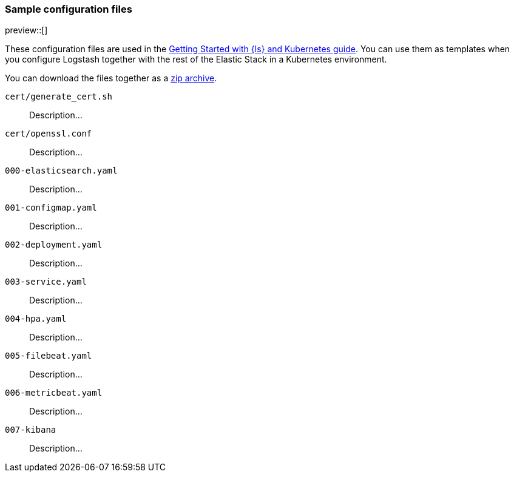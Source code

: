 [[sample-configuration-files]]
=== Sample configuration files

preview::[]

These configuration files are used in the <<getting-started-logstash-and-kubernetes,Getting Started with {ls} and Kubernetes guide>>. You can use them as templates when you configure Logstash together with the rest of the Elastic Stack in a Kubernetes environment.

You can download the files together as a link:https://github.com/elastic/logstash/blob/main/docsk8s/sample-files/logstash-k8s-getting-started.zip[zip archive].

`cert/generate_cert.sh`::
Description...

`cert/openssl.conf`::
Description...

`000-elasticsearch.yaml`::
Description...

`001-configmap.yaml`::
Description...

`002-deployment.yaml`::
Description...

`003-service.yaml`::
Description...

`004-hpa.yaml`::
Description...

`005-filebeat.yaml`::
Description...

`006-metricbeat.yaml`::
Description...

`007-kibana`::
Description...
